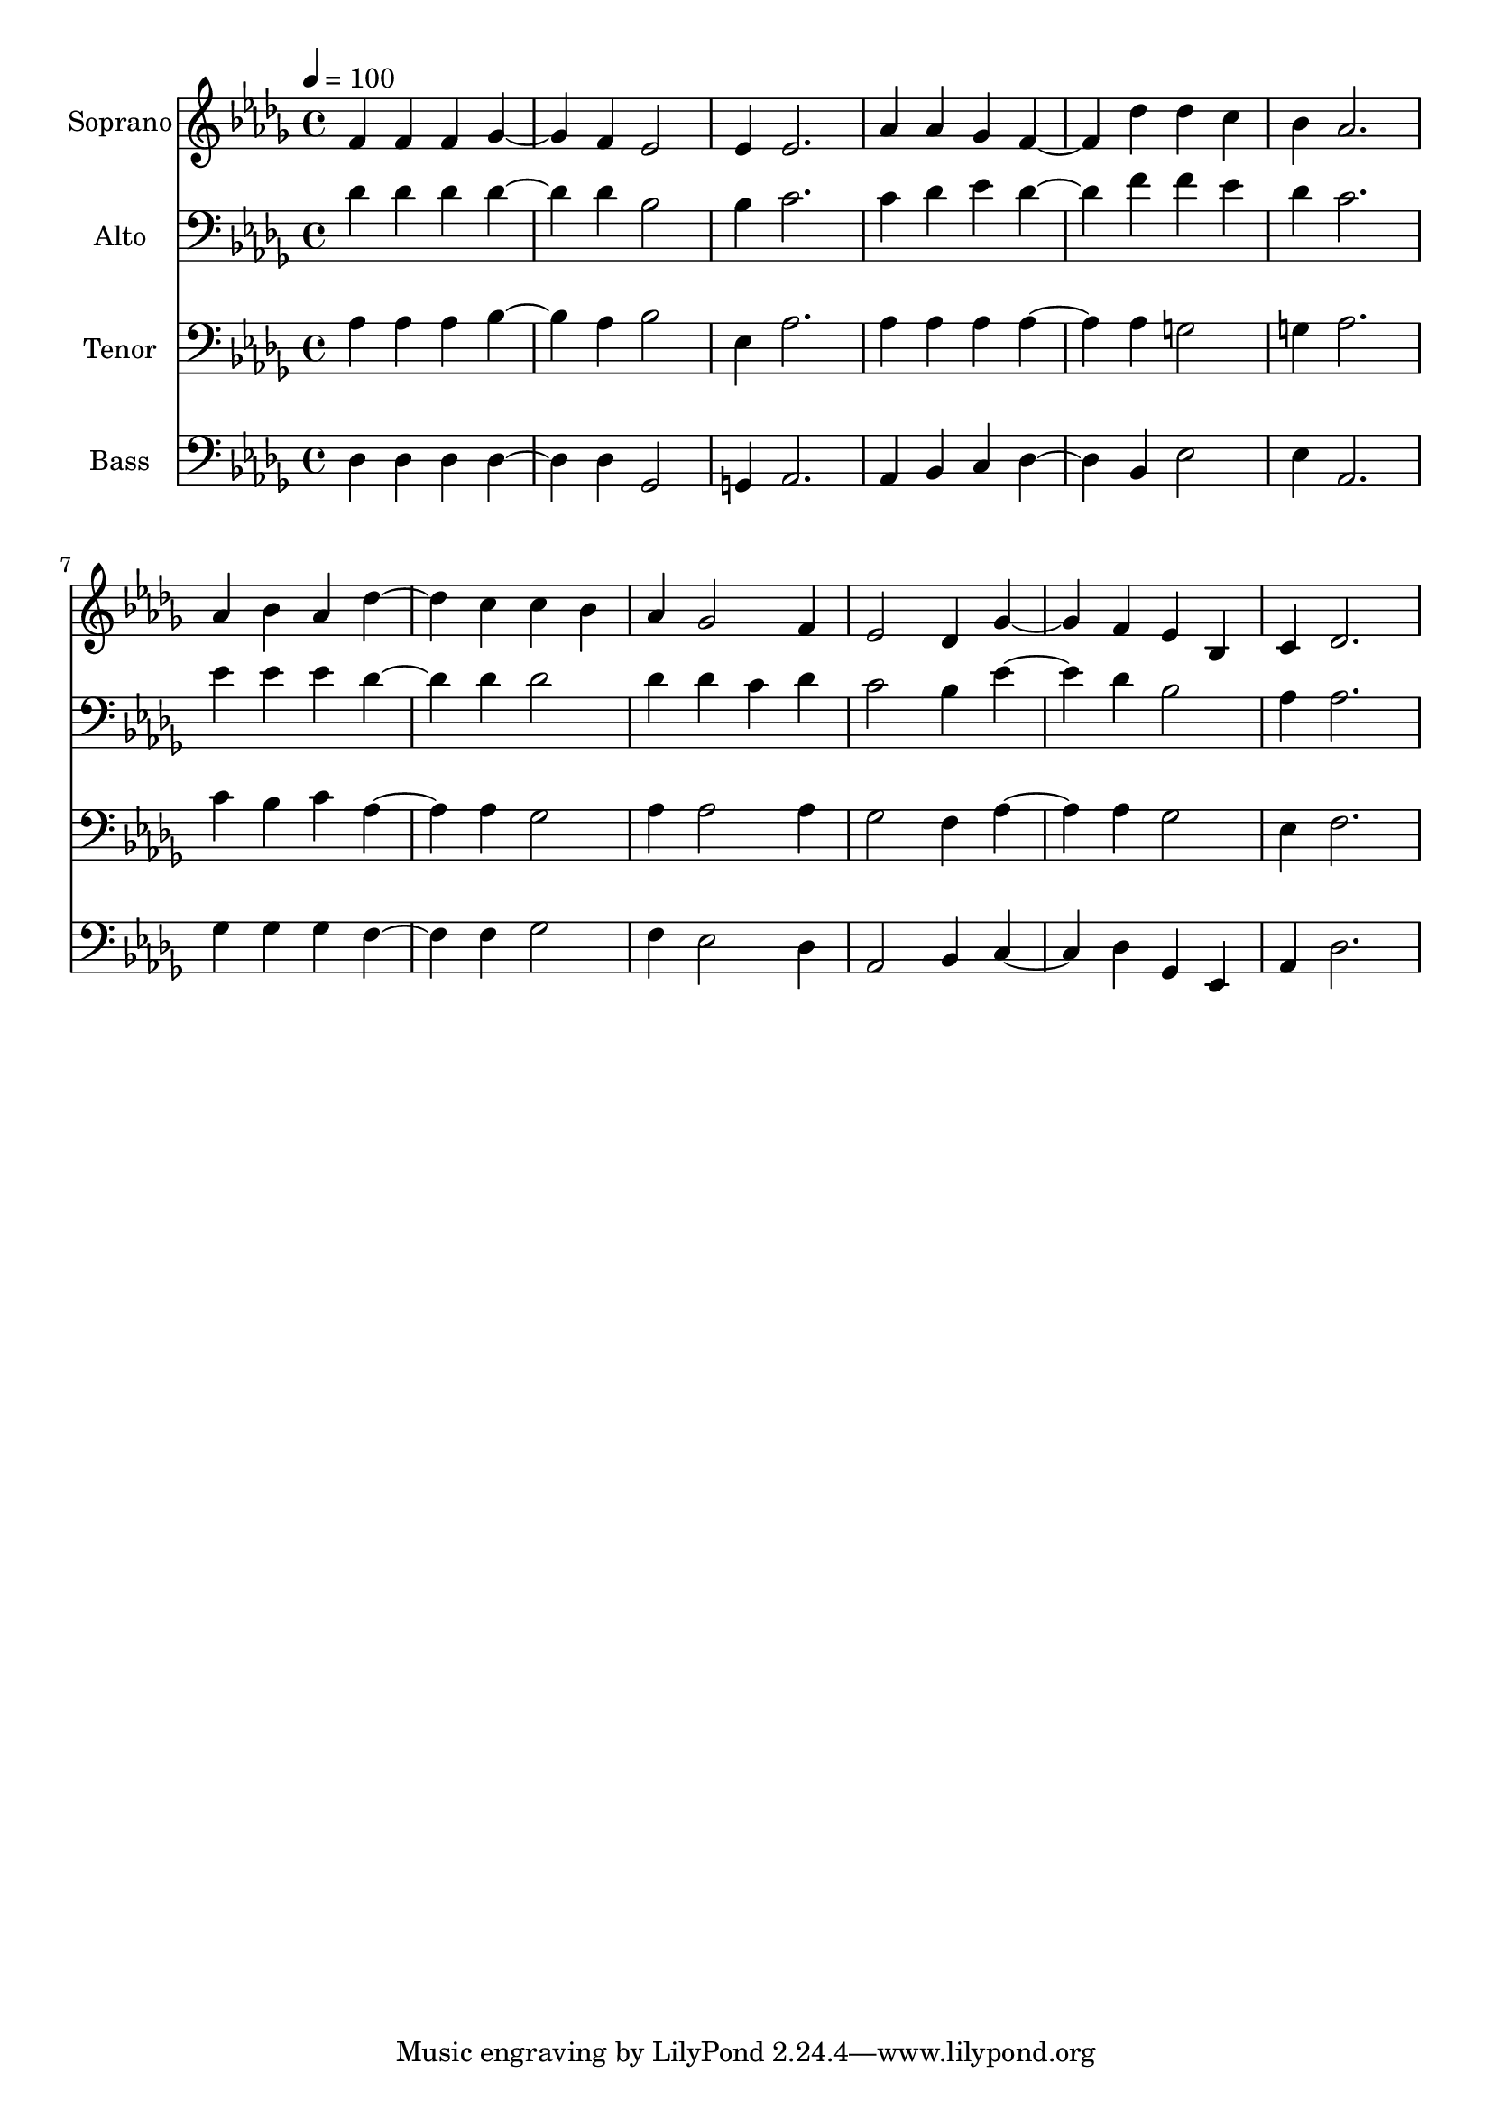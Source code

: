 % Lily was here -- automatically converted by c:/Program Files (x86)/LilyPond/usr/bin/midi2ly.py from output/midi/dh574fv.mid
\version "2.14.0"

\layout {
  \context {
    \Voice
    \remove "Note_heads_engraver"
    \consists "Completion_heads_engraver"
    \remove "Rest_engraver"
    \consists "Completion_rest_engraver"
  }
}

trackAchannelA = {


  \key des \major
    
  \time 4/4 
  

  \key des \major
  
  \tempo 4 = 100 
  
  % [MARKER] Conduct
  
}

trackA = <<
  \context Voice = voiceA \trackAchannelA
>>


trackBchannelA = {
  
  \set Staff.instrumentName = "Soprano"
  
}

trackBchannelB = \relative c {
  f'4 f f ges2 f4 ees2 
  | % 3
  ees4 ees2. 
  | % 4
  aes4 aes ges f2 des'4 des c 
  | % 6
  bes aes2. 
  | % 7
  aes4 bes aes des2 c4 c bes 
  | % 9
  aes ges2 f4 
  | % 10
  ees2 des4 ges2 f4 ees bes 
  | % 12
  c des2. 
  | % 13
  
}

trackB = <<
  \context Voice = voiceA \trackBchannelA
  \context Voice = voiceB \trackBchannelB
>>


trackCchannelA = {
  
  \set Staff.instrumentName = "Alto"
  
}

trackCchannelB = \relative c {
  des'4 des des des2 des4 bes2 
  | % 3
  bes4 c2. 
  | % 4
  c4 des ees des2 f4 f ees 
  | % 6
  des c2. 
  | % 7
  ees4 ees ees des2 des4 des2 
  | % 9
  des4 des c des 
  | % 10
  c2 bes4 ees2 des4 bes2 
  | % 12
  aes4 aes2. 
  | % 13
  
}

trackC = <<

  \clef bass
  
  \context Voice = voiceA \trackCchannelA
  \context Voice = voiceB \trackCchannelB
>>


trackDchannelA = {
  
  \set Staff.instrumentName = "Tenor"
  
}

trackDchannelB = \relative c {
  aes'4 aes aes bes2 aes4 bes2 
  | % 3
  ees,4 aes2. 
  | % 4
  aes4 aes aes aes2 aes4 g2 
  | % 6
  g4 aes2. 
  | % 7
  c4 bes c aes2 aes4 ges2 
  | % 9
  aes4 aes2 aes4 
  | % 10
  ges2 f4 aes2 aes4 ges2 
  | % 12
  ees4 f2. 
  | % 13
  
}

trackD = <<

  \clef bass
  
  \context Voice = voiceA \trackDchannelA
  \context Voice = voiceB \trackDchannelB
>>


trackEchannelA = {
  
  \set Staff.instrumentName = "Bass"
  
}

trackEchannelB = \relative c {
  des4 des des des2 des4 ges,2 
  | % 3
  g4 aes2. 
  | % 4
  aes4 bes c des2 bes4 ees2 
  | % 6
  ees4 aes,2. 
  | % 7
  ges'4 ges ges f2 f4 ges2 
  | % 9
  f4 ees2 des4 
  | % 10
  aes2 bes4 c2 des4 ges, ees 
  | % 12
  aes des2. 
  | % 13
  
}

trackE = <<

  \clef bass
  
  \context Voice = voiceA \trackEchannelA
  \context Voice = voiceB \trackEchannelB
>>


trackF = <<
>>


trackGchannelA = {
  
  \set Staff.instrumentName = "Digital Hymn #574"
  
}

trackG = <<
  \context Voice = voiceA \trackGchannelA
>>


trackHchannelA = {
  
  \set Staff.instrumentName = "O Master, Let Me Walk With Thee"
  
}

trackH = <<
  \context Voice = voiceA \trackHchannelA
>>


\score {
  <<
    \context Staff=trackB \trackA
    \context Staff=trackB \trackB
    \context Staff=trackC \trackA
    \context Staff=trackC \trackC
    \context Staff=trackD \trackA
    \context Staff=trackD \trackD
    \context Staff=trackE \trackA
    \context Staff=trackE \trackE
  >>
  \layout {}
  \midi {}
}
